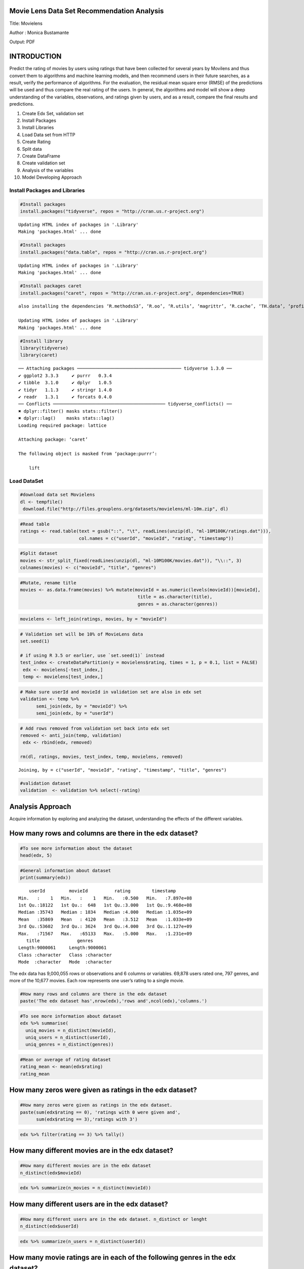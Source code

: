 
Movie Lens Data Set Recommendation Analysis
===========================================

Title: Movielens

Author : Monica Bustamante

Output: PDF

INTRODUCTION
============

Predict the rating of movies by users using ratings that have been
collected for several years by Movilens and thus convert them to
algorithms and machine learning models, and then recommend users in
their future searches, as a result, verify the performance of
algorithms. For the evaluation, the residual mean square error (RMSE) of
the predictions will be used and thus compare the real rating of the
users. In general, the algorithms and model will show a deep
understanding of the variables, observations, and ratings given by
users, and as a result, compare the final results and predictions.

1.  Create Edx Set, validation set
2.  Install Packages
3.  Install Libraries
4.  Load Data set from HTTP
5.  Create Rating
6.  Split data
7.  Create DataFrame
8.  Create validation set
9.  Analysis of the variables
10. Model Developing Approach

Install Packages and Libraries
------------------------------

.. code:: r

    #Install packages
    install.packages("tidyverse", repos = "http://cran.us.r-project.org")


.. parsed-literal::

    Updating HTML index of packages in '.Library'
    Making 'packages.html' ... done


.. code:: r

    #Install packages 
    install.packages("data.table", repos = "http://cran.us.r-project.org")


.. parsed-literal::

    Updating HTML index of packages in '.Library'
    Making 'packages.html' ... done


.. code:: r

    #Install packages caret
    install.packages("caret", repos = "http://cran.us.r-project.org", dependencies=TRUE)


.. parsed-literal::

    also installing the dependencies ‘R.methodsS3’, ‘R.oo’, ‘R.utils’, ‘magrittr’, ‘R.cache’, ‘TH.data’, ‘profileModel’, ‘plotrix’, ‘miniUI’, ‘styler’, ‘classInt’, ‘labelled’, ‘gplots’, ‘libcoin’, ‘matrixStats’, ‘multcomp’, ‘diffobj’, ‘rematch2’, ‘generics’, ‘brglm’, ‘qvcalc’, ‘plotmo’, ‘TeachingDemos’, ‘combinat’, ‘questionr’, ‘ROCR’, ‘modeltools’, ‘strucchange’, ‘coin’, ‘ISwR’, ‘corpcor’, ‘brio’, ‘praise’, ‘ps’, ‘waldo’, ‘rex’, ‘ModelMetrics’, ‘recipes’, ‘pROC’, ‘BradleyTerry2’, ‘e1071’, ‘earth’, ‘fastICA’, ‘gam’, ‘klaR’, ‘ellipse’, ‘mda’, ‘mlbench’, ‘MLmetrics’, ‘party’, ‘pls’, ‘proxy’, ‘RANN’, ‘spls’, ‘subselect’, ‘pamr’, ‘superpc’, ‘Cubist’, ‘testthat’, ‘covr’
    
    Updating HTML index of packages in '.Library'
    Making 'packages.html' ... done


.. code:: r

    #Install library
    library(tidyverse)
    library(caret)


.. parsed-literal::

    ── Attaching packages ─────────────────────────────────────── tidyverse 1.3.0 ──
    ✔ ggplot2 3.3.3     ✔ purrr   0.3.4
    ✔ tibble  3.1.0     ✔ dplyr   1.0.5
    ✔ tidyr   1.1.3     ✔ stringr 1.4.0
    ✔ readr   1.3.1     ✔ forcats 0.4.0
    ── Conflicts ────────────────────────────────────────── tidyverse_conflicts() ──
    ✖ dplyr::filter() masks stats::filter()
    ✖ dplyr::lag()    masks stats::lag()
    Loading required package: lattice
    
    Attaching package: ‘caret’
    
    The following object is masked from ‘package:purrr’:
    
        lift
    


Load DataSet
------------

.. code:: r

    #download data set Movielens
    dl <- tempfile()
     download.file("http://files.grouplens.org/datasets/movielens/ml-10m.zip", dl)

.. code:: r

    #Read table
    ratings <- read.table(text = gsub("::", "\t", readLines(unzip(dl, "ml-10M100K/ratings.dat"))),
                          col.names = c("userId", "movieId", "rating", "timestamp"))

.. code:: r

    #Split dataset
    movies <- str_split_fixed(readLines(unzip(dl, "ml-10M100K/movies.dat")), "\\::", 3)
    colnames(movies) <- c("movieId", "title", "genres")

.. code:: r

    #Mutate, rename title
    movies <- as.data.frame(movies) %>% mutate(movieId = as.numeric(levels(movieId))[movieId],
                                                title = as.character(title),
                                                genres = as.character(genres))

.. code:: r

    movielens <- left_join(ratings, movies, by = "movieId")

.. code:: r

    # Validation set will be 10% of MovieLens data
    set.seed(1)
    
    # if using R 3.5 or earlier, use `set.seed(1)` instead
    test_index <- createDataPartition(y = movielens$rating, times = 1, p = 0.1, list = FALSE)
     edx <- movielens[-test_index,]
     temp <- movielens[test_index,]

.. code:: r

    # Make sure userId and movieId in validation set are also in edx set
    validation <- temp %>% 
          semi_join(edx, by = "movieId") %>%
          semi_join(edx, by = "userId")

.. code:: r

    # Add rows removed from validation set back into edx set
    removed <- anti_join(temp, validation)
     edx <- rbind(edx, removed)
    
    rm(dl, ratings, movies, test_index, temp, movielens, removed)



.. parsed-literal::

    Joining, by = c("userId", "movieId", "rating", "timestamp", "title", "genres")


.. code:: r

    #validation dataset
    validation  <- validation %>% select(-rating)

Analysis Approach
=================

Acquire information by exploring and analyzing the dataset,
understanding the effects of the different variables.

How many rows and columns are there in the edx dataset?
=======================================================

.. code:: r

    #To see more information about the dataset
    head(edx, 5)



.. raw:: html

    <table>
    <thead><tr><th scope=col>userId</th><th scope=col>movieId</th><th scope=col>rating</th><th scope=col>timestamp</th><th scope=col>title</th><th scope=col>genres</th></tr></thead>
    <tbody>
    	<tr><td>1                           </td><td>122                         </td><td>5                           </td><td>838985046                   </td><td>Boomerang (1992)            </td><td>Comedy|Romance              </td></tr>
    	<tr><td>1                           </td><td>185                         </td><td>5                           </td><td>838983525                   </td><td>Net, The (1995)             </td><td>Action|Crime|Thriller       </td></tr>
    	<tr><td>1                                                                   </td><td>231                                                                 </td><td>5                                                                   </td><td>838983392                                                           </td><td>Dumb &amp; Dumber (1994)                                            </td><td><span style=white-space:pre-wrap>Comedy                      </span></td></tr>
    	<tr><td>1                           </td><td>292                         </td><td>5                           </td><td>838983421                   </td><td>Outbreak (1995)             </td><td>Action|Drama|Sci-Fi|Thriller</td></tr>
    	<tr><td>1                           </td><td>316                         </td><td>5                           </td><td>838983392                   </td><td>Stargate (1994)             </td><td>Action|Adventure|Sci-Fi     </td></tr>
    </tbody>
    </table>



.. code:: r

    #General information about dataset
    print(summary(edx))


.. parsed-literal::

         userId         movieId          rating        timestamp        
     Min.   :    1   Min.   :    1   Min.   :0.500   Min.   :7.897e+08  
     1st Qu.:18122   1st Qu.:  648   1st Qu.:3.000   1st Qu.:9.468e+08  
     Median :35743   Median : 1834   Median :4.000   Median :1.035e+09  
     Mean   :35869   Mean   : 4120   Mean   :3.512   Mean   :1.033e+09  
     3rd Qu.:53602   3rd Qu.: 3624   3rd Qu.:4.000   3rd Qu.:1.127e+09  
     Max.   :71567   Max.   :65133   Max.   :5.000   Max.   :1.231e+09  
        title              genres         
     Length:9000061     Length:9000061    
     Class :character   Class :character  
     Mode  :character   Mode  :character  
                                          
                                          
                                          


The edx data has 9,000,055 rows or observations and 6 columns or
variables. 69,878 users rated one, 797 genres, and more of the 10,677
movies. Each row represents one user’s rating to a single movie.

.. code:: r

    #How many rows and columns are there in the edx dataset
    paste('The edx dataset has',nrow(edx),'rows and',ncol(edx),'columns.')



.. raw:: html

    'The edx dataset has 9000061 rows and 6 columns.'


.. code:: r

    #To see more information about dataset
    edx %>% summarise(
      uniq_movies = n_distinct(movieId),
      uniq_users = n_distinct(userId),
      uniq_genres = n_distinct(genres))



.. raw:: html

    <table>
    <thead><tr><th scope=col>uniq_movies</th><th scope=col>uniq_users</th><th scope=col>uniq_genres</th></tr></thead>
    <tbody>
    	<tr><td>10677</td><td>69878</td><td>797  </td></tr>
    </tbody>
    </table>



.. code:: r

    #Mean or average of rating dataset
    rating_mean <- mean(edx$rating)
    rating_mean



.. raw:: html

    3.51246397107753


How many zeros were given as ratings in the edx dataset?
========================================================

.. code:: r

    #How many zeros were given as ratings in the edx dataset.
    paste(sum(edx$rating == 0), 'ratings with 0 were given and',
          sum(edx$rating == 3),'ratings with 3')



.. raw:: html

    '0 ratings with 0 were given and 2121638 ratings with 3'


.. code:: r

    edx %>% filter(rating == 3) %>% tally()



.. raw:: html

    <table>
    <thead><tr><th scope=col>n</th></tr></thead>
    <tbody>
    	<tr><td>2121638</td></tr>
    </tbody>
    </table>



How many different movies are in the edx dataset?
=================================================

.. code:: r

    #How many different movies are in the edx dataset
    n_distinct(edx$movieId)



.. raw:: html

    10677


.. code:: r

    edx %>% summarize(n_movies = n_distinct(movieId))



.. raw:: html

    <table>
    <thead><tr><th scope=col>n_movies</th></tr></thead>
    <tbody>
    	<tr><td>10677</td></tr>
    </tbody>
    </table>



How many different users are in the edx dataset?
================================================

.. code:: r

    #How many different users are in the edx dataset. n_distinct or lenght
    n_distinct(edx$userId)



.. raw:: html

    69878


.. code:: r

    edx %>% summarize(n_users = n_distinct(userId))



.. raw:: html

    <table>
    <thead><tr><th scope=col>n_users</th></tr></thead>
    <tbody>
    	<tr><td>69878</td></tr>
    </tbody>
    </table>



How many movie ratings are in each of the following genres in the edx dataset?
==============================================================================

.. code:: r

    # str_detect
    genres = c("Drama", "Comedy", "Thriller", "Romance")
    sapply(genres, function(g) {
        sum(str_detect(edx$genres, g))
    })
              
    # separate_rows, much slower!
    edx %>% separate_rows(genres, sep = "\\|") %>%
        group_by(genres) %>%
        summarize(count = n()) %>%
        arrange(desc(count))



.. raw:: html

    <dl class=dl-horizontal>
    	<dt>Drama</dt>
    		<dd>3909401</dd>
    	<dt>Comedy</dt>
    		<dd>3541284</dd>
    	<dt>Thriller</dt>
    		<dd>2325349</dd>
    	<dt>Romance</dt>
    		<dd>1712232</dd>
    </dl>




.. raw:: html

    <table>
    <thead><tr><th scope=col>genres</th><th scope=col>count</th></tr></thead>
    <tbody>
    	<tr><td>Drama             </td><td>3909401           </td></tr>
    	<tr><td>Comedy            </td><td>3541284           </td></tr>
    	<tr><td>Action            </td><td>2560649           </td></tr>
    	<tr><td>Thriller          </td><td>2325349           </td></tr>
    	<tr><td>Adventure         </td><td>1908692           </td></tr>
    	<tr><td>Romance           </td><td>1712232           </td></tr>
    	<tr><td>Sci-Fi            </td><td>1341750           </td></tr>
    	<tr><td>Crime             </td><td>1326917           </td></tr>
    	<tr><td>Fantasy           </td><td> 925624           </td></tr>
    	<tr><td>Children          </td><td> 737851           </td></tr>
    	<tr><td>Horror            </td><td> 691407           </td></tr>
    	<tr><td>Mystery           </td><td> 567865           </td></tr>
    	<tr><td>War               </td><td> 511330           </td></tr>
    	<tr><td>Animation         </td><td> 467220           </td></tr>
    	<tr><td>Musical           </td><td> 432960           </td></tr>
    	<tr><td>Western           </td><td> 189234           </td></tr>
    	<tr><td>Film-Noir         </td><td> 118394           </td></tr>
    	<tr><td>Documentary       </td><td>  93252           </td></tr>
    	<tr><td>IMAX              </td><td>   8190           </td></tr>
    	<tr><td>(no genres listed)</td><td>      6           </td></tr>
    </tbody>
    </table>



.. code:: r

    #Movie ratings by Drama. str_detect Detect The Presence Or Absence Of A Pattern In A String.
    drama <- edx %>% filter(str_detect(genres,"Drama"))
    paste('Drama has',nrow(drama),'movies')



.. raw:: html

    'Drama has 3909401 movies'


.. code:: r

    #Movie ratings by Comedy
    comedy <- edx %>% filter(str_detect(genres,"Comedy"))
    paste('Comedy has',nrow(comedy),'movies')



.. raw:: html

    'Comedy has 3541284 movies'


.. code:: r

    ##Movie ratings by Thriller
    thriller <- edx %>% filter(str_detect(genres,"Thriller"))
    paste('Thriller has',nrow(thriller),'movies')



.. raw:: html

    'Thriller has 2325349 movies'


.. code:: r

    #Movie ratings by Romance
    romance <- edx %>% filter(str_detect(genres,"Romance"))
    paste('Romance has',nrow(romance),'movies')



.. raw:: html

    'Romance has 1712232 movies'


VARIABLE ANALYSIS BY RATING
===========================

Find any insights to develop the recommendation model. The qualification
is the classification of the information that allows it to be evaluated
and valued based on a comparative evaluation of its standard quality or
performance, quantity, or its combination. In the Movilens data set, the
rating has a numerical ordinal scale of 0.5 to 5 stars from movie
viewers. The maximum rating they give 5 stars or less if they do not
like the movie.

Which movie has the greatest number of ratings?
===============================================

.. code:: r

    edx %>% group_by(rating) %>% 
    summarize(n=n())



.. raw:: html

    <table>
    <thead><tr><th scope=col>rating</th><th scope=col>n</th></tr></thead>
    <tbody>
    	<tr><td>0.5    </td><td>  85420</td></tr>
    	<tr><td>1.0    </td><td> 345935</td></tr>
    	<tr><td>1.5    </td><td> 106379</td></tr>
    	<tr><td>2.0    </td><td> 710998</td></tr>
    	<tr><td>2.5    </td><td> 332783</td></tr>
    	<tr><td>3.0    </td><td>2121638</td></tr>
    	<tr><td>3.5    </td><td> 792037</td></tr>
    	<tr><td>4.0    </td><td>2588021</td></tr>
    	<tr><td>4.5    </td><td> 526309</td></tr>
    	<tr><td>5.0    </td><td>1390541</td></tr>
    </tbody>
    </table>



.. code:: r

    #Greatest number of ratings. Arrange rows by variables
    edx %>% group_by(title) %>% 
    summarise(number = n()) %>% 
    arrange(desc(number))



.. raw:: html

    <table>
    <thead><tr><th scope=col>title</th><th scope=col>number</th></tr></thead>
    <tbody>
    	<tr><td>Pulp Fiction (1994)                                                           </td><td>31336                                                                         </td></tr>
    	<tr><td>Forrest Gump (1994)                                                           </td><td>31076                                                                         </td></tr>
    	<tr><td>Silence of the Lambs, The (1991)                                              </td><td>30280                                                                         </td></tr>
    	<tr><td>Jurassic Park (1993)                                                          </td><td>29291                                                                         </td></tr>
    	<tr><td>Shawshank Redemption, The (1994)                                              </td><td>27988                                                                         </td></tr>
    	<tr><td>Braveheart (1995)                                                             </td><td>26258                                                                         </td></tr>
    	<tr><td>Terminator 2: Judgment Day (1991)                                             </td><td>26115                                                                         </td></tr>
    	<tr><td>Fugitive, The (1993)                                                          </td><td>26050                                                                         </td></tr>
    	<tr><td>Star Wars: Episode IV - A New Hope (a.k.a. Star Wars) (1977)                  </td><td>25809                                                                         </td></tr>
    	<tr><td>Batman (1989)                                                                 </td><td>24343                                                                         </td></tr>
    	<tr><td>Apollo 13 (1995)                                                              </td><td>24277                                                                         </td></tr>
    	<tr><td>Toy Story (1995)                                                              </td><td>23826                                                                         </td></tr>
    	<tr><td>Independence Day (a.k.a. ID4) (1996)                                          </td><td>23360                                                                         </td></tr>
    	<tr><td>Dances with Wolves (1990)                                                     </td><td>23312                                                                         </td></tr>
    	<tr><td>Schindler's List (1993)                                                       </td><td>23234                                                                         </td></tr>
    	<tr><td>True Lies (1994)                                                              </td><td>22786                                                                         </td></tr>
    	<tr><td>Star Wars: Episode VI - Return of the Jedi (1983)                             </td><td>22629                                                                         </td></tr>
    	<tr><td>12 Monkeys (Twelve Monkeys) (1995)                                            </td><td>21959                                                                         </td></tr>
    	<tr><td>Usual Suspects, The (1995)                                                    </td><td>21533                                                                         </td></tr>
    	<tr><td>Speed (1994)                                                                  </td><td>21384                                                                         </td></tr>
    	<tr><td>Fargo (1996)                                                                  </td><td>21370                                                                         </td></tr>
    	<tr><td>Aladdin (1992)                                                                </td><td>21214                                                                         </td></tr>
    	<tr><td>Matrix, The (1999)                                                            </td><td>20894                                                                         </td></tr>
    	<tr><td>Star Wars: Episode V - The Empire Strikes Back (1980)                         </td><td>20836                                                                         </td></tr>
    	<tr><td>Seven (a.k.a. Se7en) (1995)                                                   </td><td>20271                                                                         </td></tr>
    	<tr><td>American Beauty (1999)                                                        </td><td>19859                                                                         </td></tr>
    	<tr><td>Raiders of the Lost Ark (Indiana Jones and the Raiders of the Lost Ark) (1981)</td><td>19604                                                                         </td></tr>
    	<tr><td>Back to the Future (1985)                                                     </td><td>19141                                                                         </td></tr>
    	<tr><td>Mission: Impossible (1996)                                                    </td><td>18969                                                                         </td></tr>
    	<tr><td>Ace Ventura: Pet Detective (1994)                                             </td><td>18907                                                                         </td></tr>
    	<tr><td>...</td><td>...</td></tr>
    	<tr><td>Nazis Strike, The (Why We Fight, 2) (1943)           </td><td>1                                                    </td></tr>
    	<tr><td>Neil Young: Human Highway (1982)                     </td><td>1                                                    </td></tr>
    	<tr><td>Once in the Life (2000)                              </td><td>1                                                    </td></tr>
    	<tr><td>One Hour with You (1932)                             </td><td>1                                                    </td></tr>
    	<tr><td>Part of the Weekend Never Dies (2008)                </td><td>1                                                    </td></tr>
    	<tr><td>Please Vote for Me (2007)                            </td><td>1                                                    </td></tr>
    	<tr><td>Prelude to War (Why We Fight, 1) (1943)              </td><td>1                                                    </td></tr>
    	<tr><td>Prisoner of Paradise (2002)                          </td><td>1                                                    </td></tr>
    	<tr><td>Quiet City (2007)                                    </td><td>1                                                    </td></tr>
    	<tr><td>Relative Strangers (2006)                            </td><td>1                                                    </td></tr>
    	<tr><td>Revenge of the Ninja (1983)                          </td><td>1                                                    </td></tr>
    	<tr><td>Ring of Darkness (2004)                              </td><td>1                                                    </td></tr>
    	<tr><td>Rockin' in the Rockies (1945)                        </td><td>1                                                    </td></tr>
    	<tr><td>Säg att du älskar mig (2006)                         </td><td>1                                                    </td></tr>
    	<tr><td>Shadows of Forgotten Ancestors (1964)                </td><td>1                                                    </td></tr>
    	<tr><td>Splinter (2008)                                      </td><td>1                                                    </td></tr>
    	<tr><td>Spooky House (2000)                                  </td><td>1                                                    </td></tr>
    	<tr><td>Stacy's Knights (1982)                               </td><td>1                                                    </td></tr>
    	<tr><td>Sun Alley (Sonnenallee) (1999)                       </td><td>1                                                    </td></tr>
    	<tr><td>Symbiopsychotaxiplasm: Take One (1968)               </td><td>1                                                    </td></tr>
    	<tr><td>Testament of Orpheus, The (Testament d'Orphée) (1960)</td><td>1                                                    </td></tr>
    	<tr><td>Thérèse (2004)                                       </td><td>1                                                    </td></tr>
    	<tr><td>Tokyo! (2008)                                        </td><td>1                                                    </td></tr>
    	<tr><td>Train Ride to Hollywood (1978)                       </td><td>1                                                    </td></tr>
    	<tr><td>Variety Lights (Luci del varietà) (1950)             </td><td>1                                                    </td></tr>
    	<tr><td>Where A Good Man Goes (Joi gin a long) (1999)        </td><td>1                                                    </td></tr>
    	<tr><td>Wings of Eagles, The (1957)                          </td><td>1                                                    </td></tr>
    	<tr><td>Women of the Night (Yoru no onnatachi) (1948)        </td><td>1                                                    </td></tr>
    	<tr><td>Won't Anybody Listen? (2000)                         </td><td>1                                                    </td></tr>
    	<tr><td>Zona Zamfirova (2002)                                </td><td>1                                                    </td></tr>
    </tbody>
    </table>



.. code:: r

    head(sort(-table(edx$rating)), 5)
    hist(edx$rating)
    summary(edx$rating)



.. parsed-literal::

    
           4        3        5      3.5        2 
    -2588021 -2121638 -1390541  -792037  -710998 



.. parsed-literal::

       Min. 1st Qu.  Median    Mean 3rd Qu.    Max. 
      0.500   3.000   4.000   3.512   4.000   5.000 



.. image:: output_49_2.png


.. code:: r

    edx %>%  # Ratings Distribution:
      ggplot(aes(rating)) +
      geom_histogram(binwidth = 0.15, color = "yellow") +
      scale_x_discrete(limits = c(seq(0.5,5,0.5))) +
      scale_y_continuous(breaks = c(seq(0, 3000000, 500000))) +
      ggtitle("Graphic Rating Distribution")


.. parsed-literal::

    Warning message:
    “Continuous limits supplied to discrete scale.
    Did you mean `limits = factor(...)` or `scale_*_continuous()`?”


.. image:: output_50_1.png


What are the five most given ratings in order from most to least?
=================================================================

.. code:: r

    #Sort a variable in descending order.
    edx %>% group_by(rating) %>% 
    summarize(count = n()) %>% 
    top_n(5) %>%
    arrange(desc(count))


.. parsed-literal::

    Selecting by count



.. raw:: html

    <table>
    <thead><tr><th scope=col>rating</th><th scope=col>count</th></tr></thead>
    <tbody>
    	<tr><td>4.0    </td><td>2588021</td></tr>
    	<tr><td>3.0    </td><td>2121638</td></tr>
    	<tr><td>5.0    </td><td>1390541</td></tr>
    	<tr><td>3.5    </td><td> 792037</td></tr>
    	<tr><td>2.0    </td><td> 710998</td></tr>
    </tbody>
    </table>



True or False: In general, half star ratings are less common than whole star ratings (e.g., there are fewer ratings of 3.5 than there are ratings of 3 or 4, etc.).
===================================================================================================================================================================

.. code:: r

    #Rating movies
    rating4 <- table(edx$rating)["4"]
    rating35 <- table(edx$rating)["3.5"]
    rating3 <- table(edx$rating)["3"]
    
    Result <- (rating35 < rating3 && rating35 < rating4)
    
    print(Result)
    
    rm(rating35, rating3, rating4, Result)


.. parsed-literal::

    [1] TRUE


.. code:: r

    #Graphic Rating movies
    edx %>%
        group_by(rating) %>%
        summarize(count = n()) %>%
        ggplot(aes(x = rating, y = count)) +
        geom_line()



.. image:: output_55_0.png


.. code:: r

    # Plot mean movie ratings given by users
    edx %>%
      group_by(userId) %>%
      filter(n() >= 100) %>%
      summarize(b_u = mean(rating)) %>%
      ggplot(aes(b_u)) +
      geom_histogram(bins = 30, color = "yellow") +
      xlab("Mean rating") +
      ylab("Number of users") +
      ggtitle("Ratings by users") +
      scale_x_discrete(limits = c(seq(0.5,5,0.5))) +
      theme_light()


.. parsed-literal::

    Warning message:
    “Continuous limits supplied to discrete scale.
    Did you mean `limits = factor(...)` or `scale_*_continuous()`?”


.. image:: output_56_1.png


.. code:: r

    dl <- tempfile()
    download.file("http://files.grouplens.org/datasets/movielens/ml-10m.zip", dl)

.. code:: r

    ratings <- read.table(text = gsub("::", "\t", readLines(unzip(dl, "ml-10M100K/ratings.dat"))),
                          col.names = c("userId", "movieId", "rating", "timestamp"))

.. code:: r

    #Create DAT for graphic and see categories by genres and years
    movies <- str_split_fixed(readLines(unzip(dl, "ml-10M100K/movies.dat")), "\\::", 3)
    colnames(movies) <- c("movieId", "title", "genres")
    
    movies <- as.data.frame(movies) %>% 
    mutate(movieId = as.numeric(levels(movieId))[movieId],
                                               title = as.character(title),
                                               genres = as.character(genres))
    
    movielens <- left_join(ratings, movies, by = "movieId")
    ratings <- read.table(text = gsub("::", "\t", readLines(unzip(dl, "ml-10M100K/ratings.dat"))),
                          col.names = c("userId", "movieId", "rating", "timestamp"))
                          
    dat <- movies %>% separate_rows(genres, sep ="\\|")
    DAT.aggregate <- aggregate(formula = cbind(n = 1:nrow(dat)) ~ genres, data = dat, FUN = length)

.. code:: r

    #Size of dataset 
    movielens <- left_join(ratings, movies, by = "movieId")
    nrow(movielens)



.. raw:: html

    10000054


.. code:: r

    #Genres as Drama and Comedy have high rating.
    
    ggplot(DAT.aggregate,aes(x=genres,y=n))+
        geom_col(group="genres",alpha=0.8,fill ="yellow", color="white")+
        geom_text(label=DAT.aggregate$n,angle=45,fontface = "bold")+
    theme(axis.text.x=element_text(angle = -90, hjust = 0))



.. image:: output_61_0.png


.. code:: r

    #Movies from the 1980s to 1990s and older have higher average ratings than recent movies.
    
    movielens$year <- as.numeric(substr(as.character(movielens$title),
                      nchar(as.character(movielens$title))-4,
                      nchar(as.character(movielens$title))-1))
    plot(table(movielens$year),
        col = "yellow")



.. image:: output_62_0.png


MODELING
========

Predicted movie ratings and calculates RMSE.
============================================

Movie rating predictions will be compared to the true ratings in the
validation set using RMSE

Model Approach
==============

Movilens is a very large database with different variables that have
different effects on ratings. Genres have a significant effect on
ratings, it is required to divide compound genres into individual genres
and calculate the effect of each genre using relatively more complex
calculations. Some movies have a very high number of ratings, while
others have very few or low ratings. Coming from small samples -few
numbers of grades- can adversely affect preaching. we will use a method
known as Regularization to penalize of very high or low grades that come
from small samples. Also, we will divide the edx dataset into two parts:
train (80%) and test (20%), then we will use train to train the model
and test to cross-validate and fit the model to get the best lambda
value that results in a minimum RMSE.

Created partition the data set Edx into 20% for test and 80% for
training set, this step prepared the data split to create the model.

.. code:: r

    #Validation set will be 20% of the movieLens data
    set.seed(2) #Partition dataset test and train
    test_index <- createDataPartition(y = edx$rating, times = 2, p = 0.1, list = FALSE)
    train <- edx[-test_index,] #train set
    test <- edx[test_index,]   #test set

.. code:: r

    #Define RMSE that mesure of how spread out thesse residuals are, or concentration the data around the linea of best fit.
    
    RMSE <- function(true_ratings, predicted_ratings){
    sqrt(mean((true_ratings - predicted_ratings)^2,na.rm =TRUE))
    }

.. code:: r

    mu <- mean(train$rating)  #mean
    
    rmse_naive <- RMSE(test$rating, mu)  #MODEL 1
    
    rmse_results <- data_frame(method='Average', RMSE=rmse_naive)
    rmse_results


.. parsed-literal::

    Warning message:
    “`data_frame()` was deprecated in tibble 1.1.0.
    Please use `tibble()` instead.
    This warning is displayed once every 8 hours.
    Call `lifecycle::last_warnings()` to see where this warning was generated.”


.. raw:: html

    <table>
    <thead><tr><th scope=col>method</th><th scope=col>RMSE</th></tr></thead>
    <tbody>
    	<tr><td>Average </td><td>1.060381</td></tr>
    </tbody>
    </table>



.. code:: r

    #Model by Movie average
    
    mu_m2 <-  mean(train$rating) #Model 2: Y u, i =?? + b i
    movie_avgs <- train%>%
      group_by(movieId) %>%
      summarize(b_i=mean(rating-mu_m2))
    
    predicted_rating <- mu_m2+test%>%
      left_join(movie_avgs, by='movieId')%>%
      pull(b_i)
    
    rmse_m2 <- RMSE(predicted_rating, test$rating)
    rmse_results <- bind_rows(rmse_results, data_frame(method='Movie Effect Model', RMSE=rmse_m2))
    rmse_results



.. raw:: html

    <table>
    <thead><tr><th scope=col>method</th><th scope=col>RMSE</th></tr></thead>
    <tbody>
    	<tr><td>Average           </td><td>1.0603807         </td></tr>
    	<tr><td>Movie Effect Model</td><td>0.9435103         </td></tr>
    </tbody>
    </table>



.. code:: r

    #Model by User average
    
    user_avgs <- train%>%
      left_join(movie_avgs, by='movieId') %>% # Y u, i =??+b i +?? u, i w
      group_by(userId) %>%
      summarize(b_u=mean(rating - mu_m2 - b_i))
    
    predicted_ratings <- test%>%
      left_join(movie_avgs, by='movieId')%>%
      left_join(user_avgs, by='userId')%>%
      mutate(pred=mu_m2 + b_i + b_u)%>%
      pull(pred)
    
    rmse_m3 <- RMSE(predicted_ratings, test$rating)
    rmse_results <- bind_rows(rmse_results, data_frame(method='Movie + User Effect Model', RMSE=rmse_m3))
    rmse_results



.. raw:: html

    <table>
    <thead><tr><th scope=col>method</th><th scope=col>RMSE</th></tr></thead>
    <tbody>
    	<tr><td>Average                  </td><td>1.0603807                </td></tr>
    	<tr><td>Movie Effect Model       </td><td>0.9435103                </td></tr>
    	<tr><td>Movie + User Effect Model</td><td>0.8660346                </td></tr>
    </tbody>
    </table>



RMSE USED VALIDATION SET
========================

.. code:: r

    rating_vp <- validation %>%
      left_join(movie_avgs, by = 'movieId')%>%
      left_join(user_avgs, by='userId')%>%
      mutate(pred=mu_m2 + b_i + b_u)%>%
      pull(pred)
    
    validation_m3 <- RMSE(validation$rating, rating_vp)
    rmse_results <- bind_rows(rmse_results, data_frame(Method='Validation', RMSE=validation_m3))
    rmse_results



.. raw:: html

    <table>
    <thead><tr><th scope=col>method</th><th scope=col>RMSE</th><th scope=col>Method</th></tr></thead>
    <tbody>
    	<tr><td>Average                  </td><td>1.0603807                </td><td>NA                       </td></tr>
    	<tr><td>Movie Effect Model       </td><td>0.9435103                </td><td>NA                       </td></tr>
    	<tr><td>Movie + User Effect Model</td><td>0.8660346                </td><td>NA                       </td></tr>
    	<tr><td>NA                       </td><td>      NaN                </td><td>Validation               </td></tr>
    	<tr><td>NA                       </td><td>0.8660346                </td><td>Validation               </td></tr>
    	<tr><td>NA                       </td><td>0.8660346                </td><td>Validation               </td></tr>
    </tbody>
    </table>



.. code:: r

    edx <- train %>% # It extracts the release year of the movie.
      mutate(title = str_trim(title)) %>%
      extract(title, c("title_tmp", "year"),
              regex = "^(.*) \\(([0-9 \\-]*)\\)$",
              remove = F) %>%
      mutate(year = if_else(str_length(year) > 4,
                            as.integer(str_split(year, "-",
                                                 simplify = T)[1]),
                            as.integer(year))) %>%
      mutate(title = if_else(is.na(title_tmp), title, title_tmp)) %>%
      select(-title_tmp)  %>%
      mutate(genres = if_else(genres == "(no genres listed)",
                              `is.na<-`(genres), genres))
    validation <- test %>% 
      semi_join(edx, by = "movieId") %>%
      semi_join(edx, by = "userId")

.. code:: r

    #Root Mean Square Error Loss Function
    RMSE <- function(true_ratings, predicted_ratings){
            sqrt(mean((true_ratings - predicted_ratings)^2))
          }
          
    lambdas <- seq(0, 5, 0.25)
    rmses <- sapply(lambdas,function(l){
      
      #Mean of ratings from the edx training set
      mu <- mean(train$rating)
      
      #Adjust mean by movie effect and penalize low number on ratings
      b_i <- train %>% 
        group_by(movieId) %>%
        summarize(b_i = sum(rating - mu)/(n()+l))
      
      #Adjdust mean by user and movie effect and penalize low number of ratings
      b_u <- train %>% 
        left_join(b_i, by="movieId") %>%
        group_by(userId) %>%
        summarize(b_u = sum(rating - b_i - mu)/(n()+l))
      
      #Predict ratings in the training set to derive optimal penalty value 'lambda'
      predicted_ratings <- 
        train %>% 
        left_join(b_i, by = "movieId") %>%
        left_join(b_u, by = "userId") %>%
        mutate(pred = mu + b_i + b_u) %>%
        .$pred
      
      return(RMSE(predicted_ratings, train$rating))
    })
    plot(lambdas, rmses, #Graphic
        col = "blue")



.. image:: output_76_0.png


.. code:: r

    lambda <- 0.5
          
    pred_y_lse <- sapply(lambda,function(l){
      
      #Derive the mearn from the training set
      mu <- mean(edx$rating)
      
      #Calculate movie effect with optimal lambda
    b_i <- edx %>% 
        group_by(movieId) %>%
        summarize(b_i = sum(rating - mu)/(n()+l))
      
      #Calculate user effect with optimal lambda
    b_u <- edx %>% 
        left_join(b_i, by="movieId") %>%
        group_by(userId) %>%
        summarize(b_u = sum(rating - b_i - mu)/(n()+l))
      
      #Predict ratings on validation set
    predicted_ratings <- 
        validation %>% 
        left_join(b_i, by = "movieId") %>%
        left_join(b_u, by = "userId") %>%
        mutate(pred = mu + b_i + b_u) %>%
        .$pred #validation
      
      return(predicted_ratings)
      
    })
    #Plot Linear, where we can see that the movies before 2000 are preferred for the customers.
    avg_ratings <- edx %>% 
    group_by(year) %>% 
    summarise(avg_rating = mean(rating))
    plot(avg_ratings)



.. image:: output_77_0.png


.. code:: r

    library(lubridate)
    
    tibble(`Initial Date` = date(as_datetime(min(edx$timestamp), origin="1980-01-01")),
           `Final Date` = date(as_datetime(max(edx$timestamp), origin="1980-01-01"))) %>%
      mutate(Period = duration(max(edx$timestamp)-min(edx$timestamp)))


.. parsed-literal::

    
    Attaching package: ‘lubridate’
    
    The following object is masked from ‘package:base’:
    
        date
    



.. raw:: html

    <table>
    <thead><tr><th scope=col>Initial Date</th><th scope=col>Final Date</th><th scope=col>Period</th></tr></thead>
    <tbody>
    	<tr><td>2005-01-08               </td><td>2019-01-05               </td><td>441479128s (~13.99 years)</td></tr>
    </tbody>
    </table>



.. code:: r

    edx %>% mutate(date = date(as_datetime(timestamp, origin="1990-01-01"))) %>%
      group_by(date, title) %>%
      summarise(count = n()) %>%
      arrange(-count) %>%
      head(25)


.. parsed-literal::

    `summarise()` has grouped output by 'date'. You can override using the `.groups` argument.



.. raw:: html

    <table>
    <thead><tr><th scope=col>date</th><th scope=col>title</th><th scope=col>count</th></tr></thead>
    <tbody>
    	<tr><td>2018-05-22                                                             </td><td>Chasing Amy                                                            </td><td>266                                                                    </td></tr>
    	<tr><td>2020-11-20                                                             </td><td>American Beauty                                                        </td><td>215                                                                    </td></tr>
    	<tr><td>2019-12-11                                                             </td><td>Star Wars: Episode IV - A New Hope (a.k.a. Star Wars)                  </td><td>202                                                                    </td></tr>
    	<tr><td>2019-12-11                                                             </td><td>Star Wars: Episode V - The Empire Strikes Back                         </td><td>200                                                                    </td></tr>
    	<tr><td>2025-03-22                                                             </td><td>Lord of the Rings: The Two Towers, The                                 </td><td>197                                                                    </td></tr>
    	<tr><td>2019-12-11                                                             </td><td>Star Wars: Episode VI - Return of the Jedi                             </td><td>189                                                                    </td></tr>
    	<tr><td>2025-03-22                                                             </td><td>Lord of the Rings: The Fellowship of the Ring, The                     </td><td>177                                                                    </td></tr>
    	<tr><td>2020-11-20                                                             </td><td>Jurassic Park                                                          </td><td>173                                                                    </td></tr>
    	<tr><td>2020-11-20                                                             </td><td>Terminator 2: Judgment Day                                             </td><td>170                                                                    </td></tr>
    	<tr><td>2019-12-11                                                             </td><td>Matrix, The                                                            </td><td>169                                                                    </td></tr>
    	<tr><td>2020-11-20                                                             </td><td>Men in Black                                                           </td><td>167                                                                    </td></tr>
    	<tr><td>2025-03-22                                                             </td><td>Shrek                                                                  </td><td>158                                                                    </td></tr>
    	<tr><td>2020-11-20                                                             </td><td>Star Wars: Episode IV - A New Hope (a.k.a. Star Wars)                  </td><td>157                                                                    </td></tr>
    	<tr><td>2020-11-20                                                             </td><td>Star Wars: Episode V - The Empire Strikes Back                         </td><td>154                                                                    </td></tr>
    	<tr><td>2020-11-20                                                             </td><td>Matrix, The                                                            </td><td>151                                                                    </td></tr>
    	<tr><td>2019-12-11                                                             </td><td>Raiders of the Lost Ark (Indiana Jones and the Raiders of the Lost Ark)</td><td>150                                                                    </td></tr>
    	<tr><td>2020-11-20                                                             </td><td>Saving Private Ryan                                                    </td><td>150                                                                    </td></tr>
    	<tr><td>2020-11-20                                                             </td><td>Star Wars: Episode VI - Return of the Jedi                             </td><td>150                                                                    </td></tr>
    	<tr><td>2019-12-11                                                             </td><td>Saving Private Ryan                                                    </td><td>146                                                                    </td></tr>
    	<tr><td>2019-12-11                                                             </td><td>E.T. the Extra-Terrestrial                                             </td><td>145                                                                    </td></tr>
    	<tr><td>2019-12-11                                                             </td><td>Godfather, The                                                         </td><td>145                                                                    </td></tr>
    	<tr><td>2025-03-22                                                             </td><td>Fight Club                                                             </td><td>145                                                                    </td></tr>
    	<tr><td>2025-03-22                                                             </td><td>Matrix, The                                                            </td><td>143                                                                    </td></tr>
    	<tr><td>2020-11-20                                                             </td><td>Braveheart                                                             </td><td>142                                                                    </td></tr>
    	<tr><td>2025-03-22                                                             </td><td>Shawshank Redemption, The                                              </td><td>140                                                                    </td></tr>
    </tbody>
    </table>



CONCLUSION
==========

RMSE, root-mean-square deviation, model that was used to predict from a
list of rated movies, and discovers patterns. It was determined which
movies viewers prefer, with a medium to high rating. (3 to 4). The films
preferred by the clients were those produced from the periods 1920 and
2000 with a maximum rating of 4. The model yielded an accuracy of 86%,
highlighting that the larger the sample size increases the accuracy or
precision of the model and vice versa.

